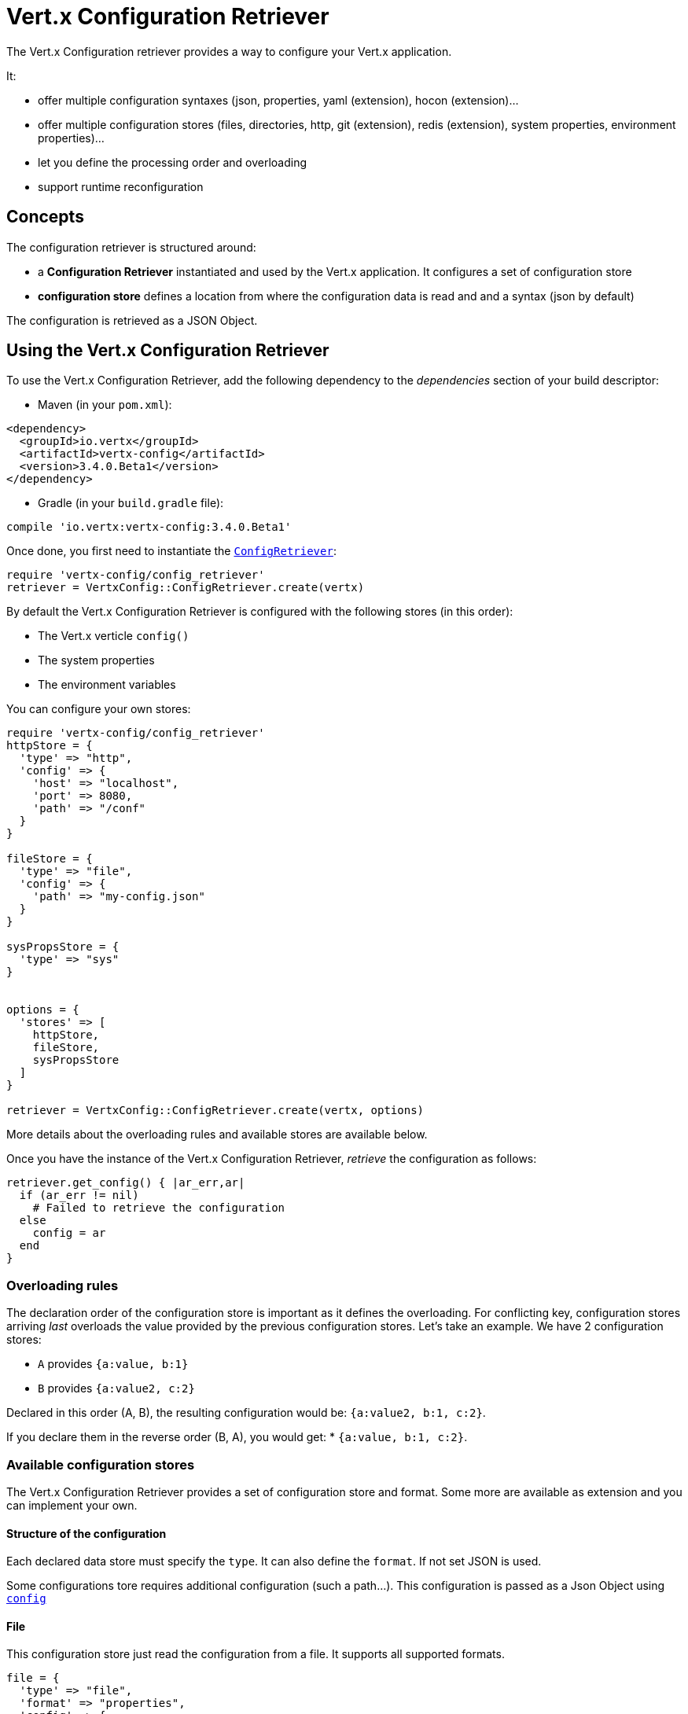= Vert.x Configuration Retriever

The Vert.x Configuration retriever provides a way to configure your Vert.x application.

It:

* offer multiple configuration syntaxes (json, properties, yaml (extension), hocon
(extension)...
* offer multiple configuration stores (files, directories, http, git (extension), redis
(extension), system properties, environment properties)...
* let you define the processing order and overloading
* support runtime reconfiguration

== Concepts

The configuration retriever is structured around:

* a **Configuration Retriever** instantiated and used by the Vert.x application. It
configures a set of configuration store
* **configuration store** defines a location from where the configuration data is read
and and a syntax (json by default)

The configuration is retrieved as a JSON Object.

== Using the Vert.x Configuration Retriever

To use the Vert.x Configuration Retriever, add the following dependency to the
_dependencies_ section of your build descriptor:

* Maven (in your `pom.xml`):

[source,xml,subs="+attributes"]
----
<dependency>
  <groupId>io.vertx</groupId>
  <artifactId>vertx-config</artifactId>
  <version>3.4.0.Beta1</version>
</dependency>
----

* Gradle (in your `build.gradle` file):

[source,groovy,subs="+attributes"]
----
compile 'io.vertx:vertx-config:3.4.0.Beta1'
----

Once done, you first need to instantiate the `link:../../yardoc/VertxConfig/ConfigRetriever.html[ConfigRetriever]`:

[source]
----
require 'vertx-config/config_retriever'
retriever = VertxConfig::ConfigRetriever.create(vertx)

----

By default the Vert.x Configuration Retriever is configured with the following stores (in
this order):

* The Vert.x verticle `config()`
* The system properties
* The environment variables


You can configure your own stores:

[source]
----
require 'vertx-config/config_retriever'
httpStore = {
  'type' => "http",
  'config' => {
    'host' => "localhost",
    'port' => 8080,
    'path' => "/conf"
  }
}

fileStore = {
  'type' => "file",
  'config' => {
    'path' => "my-config.json"
  }
}

sysPropsStore = {
  'type' => "sys"
}


options = {
  'stores' => [
    httpStore,
    fileStore,
    sysPropsStore
  ]
}

retriever = VertxConfig::ConfigRetriever.create(vertx, options)

----

More details about the overloading rules and available stores are available below.

Once you have the instance of the Vert.x Configuration Retriever, _retrieve_ the configuration
as follows:

[source]
----
retriever.get_config() { |ar_err,ar|
  if (ar_err != nil)
    # Failed to retrieve the configuration
  else
    config = ar
  end
}

----

=== Overloading rules

The declaration order of the configuration store is important as it defines the
overloading. For conflicting key, configuration stores arriving _last_ overloads the
value provided by the previous configuration stores. Let's take an example. We have 2
configuration stores:

* `A` provides `{a:value, b:1}`
* `B` provides `{a:value2, c:2}`

Declared in this order (A, B), the resulting configuration would be:
`{a:value2, b:1, c:2}`.

If you declare them in the reverse order (B, A), you would get: * `{a:value, b:1, c:2}`.

=== Available configuration stores

The Vert.x Configuration Retriever provides a set of configuration store and format.
Some more are available as extension and you can implement your own.

==== Structure of the configuration

Each declared data store must specify the `type`. It can also define the `format`. If
not set JSON is used.

Some configurations tore requires additional configuration (such a path...). This
configuration is passed as a Json Object using `link:../dataobjects.html#ConfigStoreOptions#set_config-instance_method[config]`

==== File

This configuration store just read the configuration from a file. It supports all
supported formats.

[source, ruby]
----
file = {
  'type' => "file",
  'format' => "properties",
  'config' => {
    'path' => "path-to-file.properties"
  }
}

----

The `path` configuration is required.

==== JSON

The JSON configuration store just serves the given JSON config as it is.

[source, ruby]
----
json = {
  'type' => "json",
  'config' => {
    'key' => "value"
  }
}

----

The only supported format for this configuration store is JSON.

==== Environment Variables

This configuration store maps environment variables to a Json Object contributed to
the global configuration.

[source, ruby]
----
json = {
  'type' => "env"
}

----

This configuration store does not support the `format` configuration.

==== System Properties

This configuration store maps system properties to a Json Object contributed to the
global configuration.

[source, ruby]
----
json = {
  'type' => "sys",
  'config' => {
    'cache' => "false"
  }
}

----

This configuration store does not support the `format` configuration.

You can configure the `cache` attribute (`true` by default) let you decide whether or
not it caches the system properties on the first access and does not reload them.

==== HTTP

This configuration stores retrieves the configuration from a HTTP location. It can use
any supported format.

[source, ruby]
----
http = {
  'type' => "http",
  'config' => {
    'host' => "localhost",
    'port' => 8080,
    'path' => "/A"
  }
}

----

It creates a Vert.x HTTP Client with the store configuration (see next snippet). To
ease the configuration, you can also configure the `host`, `port` and `path` with the
`host`, `port` and `path`
properties.

[source, ruby]
----
http = {
  'type' => "http",
  'config' => {
    'defaultHost' => "localhost",
    'defaultPort' => 8080,
    'ssl' => true,
    'path' => "/A"
  }
}

----

==== Event Bus

This event bus configuration stores receives the configuration from the event bus. This
stores let you distribute your configuration among your local and distributed components.

[source, ruby]
----
eb = {
  'type' => "event-bus",
  'config' => {
    'address' => "address-getting-the-conf"
  }
}

----

This configuration store supports any type of format.

==== Directory

This configuration store is similar to the `file` configuration store, but instead of
reading a single file, read several files from a directory.

This configuration store configuration requires:

* a `path` - the root directory in which files are located
* at least one `fileset` - an object to select the files

Each `fileset` contains:
* a `pattern` : a Ant style pattern to select files. The pattern is applied on the
relative path of the files location in the directory.
* an optional `format` indicating the format of the files (each fileset can use a
different format, BUT files in a fileset must share the same format).

[source, ruby]
----
dir = {
  'type' => "directory",
  'config' => {
    'path' => "config",
    'filesets' => [
      {
        'pattern' => "dir/*json"
      },
      {
        'pattern' => "dir/*.properties",
        'format' => "properties"
      }
    ]
  }
}

----

=== Listening for configuration changes

The Configuration Retriever periodically retrieve the configuration and if the outcome
is different from the current one, your application can be reconfigured. By default the
configuration is reloaded every 5 seconds.

[source, ruby]
----
require 'vertx/vertx'
require 'vertx-config/config_retriever'
options = {
  'scanPeriod' => 2000,
  'stores' => [
    store1,
    store2
  ]
}

retriever = VertxConfig::ConfigRetriever.create(Vertx::Vertx.vertx(), options)
retriever.get_config() { |json_err,json|
  # Initial retrieval of the configuration
}

retriever.listen() { |change|
  # Previous configuration
  previous = change['previousConfiguration']
  # New configuration
  conf = change['newConfiguration']
}

----

=== Retrieving the last retrieved configuration

You can retrieved the last retrieved configuration without "waiting" to be retrieved
using:

[source, ruby]
----
last = retriever.get_cached_config()

----

=== Reading configuration as a stream

The `link:../../yardoc/VertxConfig/ConfigRetriever.html[ConfigRetriever]` provide a way to access the stream of configuration.
It's a `link:../../yardoc/Vertx/ReadStream.html[ReadStream]` of `link:unavailable[JsonObject]`. By registering the right
set of handlers you are notified:

* when a new configuration is retrieved
* when an error occur while retrieving a configuration
* when the configuration retriever is closed (the
`link:../../yardoc/Vertx/ReadStream.html#end_handler-instance_method[endHandler]` is called).

[source, ruby]
----
require 'vertx/vertx'
require 'vertx-config/config_retriever'
options = {
  'scanPeriod' => 2000,
  'stores' => [
    store1,
    store2
  ]
}

retriever = VertxConfig::ConfigRetriever.create(Vertx::Vertx.vertx(), options)
retriever.config_stream().end_handler() { |v|
  # retriever closed
}.exception_handler() { |t|
  # an error has been caught while retrieving the configuration
}.handler() { |conf|
  # the configuration
}


----

=== Retrieving the configuration as a Future

The `link:../../yardoc/VertxConfig/ConfigRetriever.html[ConfigRetriever]` provide a way to retrieve the configuration as a
`link:../../yardoc/Vertx/Future.html[Future]`:

[source, ruby]
----
require 'vertx-config/config_retriever'
future = VertxConfig::ConfigRetriever.get_config_as_future(retriever)
future.set_handler() { |ar_err,ar|
  if (ar_err != nil)
    # Failed to retrieve the configuration
  else
    config = ar
  end
}

----

=== Extending the Configuration Retriever

You can extend the configuration by implementing:

* the `io.vertx.config.spi.ConfigurationProcessor` SPI to add support for a
format
* the `io.vertx.config.spi.ConfigurationStoreFactory` SPI to add support for
configuration store (place from where the configuration data is retrieved)